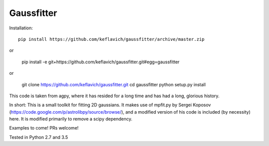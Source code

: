 Gaussfitter
===========

Installation: ::

   pip install https://github.com/keflavich/gaussfitter/archive/master.zip
   
or

    pip install -e git+https://github.com/keflavich/gaussfitter.git#egg=gaussfitter
 
or

   git clone https://github.com/keflavich/gaussfitter.git
   cd gaussfitter
   python setup.py install 


This code is taken from agpy, where it has resided for a long time and has had
a long, glorious history.


In short: This is a small toolkit for fitting 2D gaussians.  It makes use of
mpfit.py by Sergei Koposov
(https://code.google.com/p/astrolibpy/source/browse/), and a modified version
of his code is included (by necessity) here.  It is modified primarily to
remove a scipy dependency.

Examples to come!  PRs welcome!

Tested in Python 2.7 and 3.5
